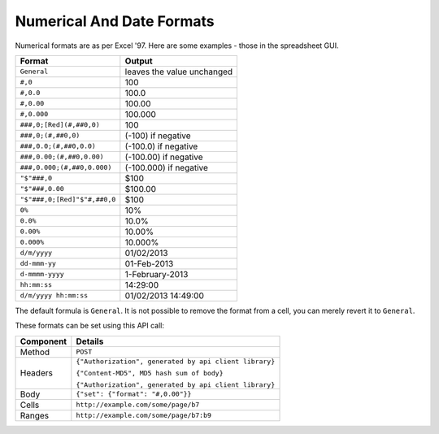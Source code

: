 ==========================
Numerical And Date Formats
==========================

Numerical formats are as per Excel '97. Here are some examples - those in the spreadsheet GUI.

.. tabularcolumns:: |l|L|

================================== ======================================
Format                             Output
================================== ======================================
``General``                        leaves the value unchanged

``#,0``                            100

``#,0.0``                          100.0

``#,0.00``                         100.00

``#,0.000``                        100.000

``###,0;[Red](#,##0,0)``           100

``###,0;(#,##0,0)``                (-100) if negative

``###,0.0;(#,##0,0.0)``            (-100.0) if negative

``###,0.00;(#,##0,0.00)``          (-100.00) if negative

``###,0.000;(#,##0,0.000)``        (-100.000) if negative

``"$"###,0``                       $100

``"$"###,0.00``                    $100.00

``"$"###,0;[Red]"$"#,##0,0``       $100

``0%``                             10%

``0.0%``                           10.0%

``0.00%``                          10.00%

``0.000%``                         10.000%

``d/m/yyyy``                       01/02/2013

``dd-mmm-yy``                      01-Feb-2013

``d-mmmm-yyyy``                    1-February-2013

``hh:mm:ss``                       14:29:00

``d/m/yyyy hh:mm:ss``              01/02/2013 14:49:00
================================== ======================================

The default formula is ``General``. It is not possible to remove the format from a cell, you can merely revert it to ``General``.

These formats can be set using this API call:

.. tabularcolumns:: |l|L|

=========== =======================================================
Component   Details
=========== =======================================================
Method      ``POST``

Headers     ``{"Authorization", generated by api client library}``

            ``{"Content-MD5", MD5 hash sum of body}``

            ``{"Authorization", generated by api client library}``

Body        ``{"set": {"format": "#,0.00"}}``

Cells       ``http://example.com/some/page/b7``

Ranges      ``http://example.com/some/page/b7:b9``
=========== =======================================================

